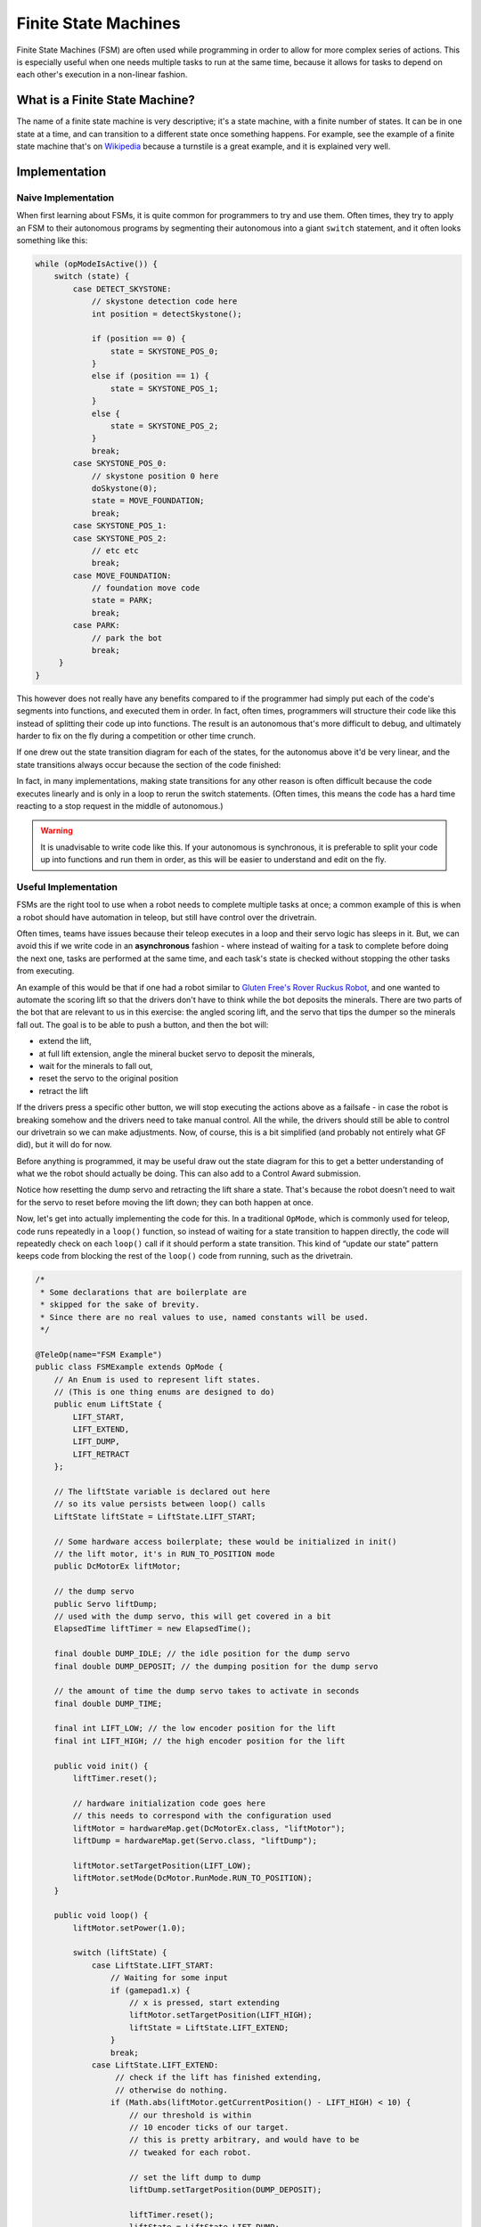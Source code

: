 Finite State Machines
=====================

Finite State Machines (FSM) are often used while programming in order to allow for more complex series of actions. This is especially useful when one needs multiple tasks to run at the same time, because it allows for tasks to depend on each other's execution in a non-linear fashion.

What is a Finite State Machine?
-------------------------------

The name of a finite state machine is very descriptive; it's a state machine, with a finite number of states. It can be in one state at a time, and can transition to a different state once something happens. For example, see the example of a finite state machine that's on `Wikipedia <https://en.wikipedia.org/wiki/Finite-state_machine#Example:_coin-operated_turnstile>`__ because a turnstile is a great example, and it is explained very well.

Implementation
--------------

Naive Implementation
^^^^^^^^^^^^^^^^^^^^

When first learning about FSMs, it is quite common for programmers to try and use them. Often times, they try to apply an FSM to their autonomous programs by segmenting their autonomous into a giant ``switch`` statement, and it often looks something like this:

.. code:: java

   while (opModeIsActive()) {
       switch (state) {
           case DETECT_SKYSTONE:
               // skystone detection code here
               int position = detectSkystone();

               if (position == 0) {
                   state = SKYSTONE_POS_0;
               }
               else if (position == 1) {
                   state = SKYSTONE_POS_1;
               }
               else {
                   state = SKYSTONE_POS_2;
               }
               break;
           case SKYSTONE_POS_0:
               // skystone position 0 here
               doSkystone(0);
               state = MOVE_FOUNDATION;
               break;
           case SKYSTONE_POS_1:
           case SKYSTONE_POS_2:
               // etc etc
               break;
           case MOVE_FOUNDATION:
               // foundation move code
               state = PARK;
               break;
           case PARK:
               // park the bot
               break;
        }
   }

This however does not really have any benefits compared to if the programmer had simply put each of the code's segments into functions, and executed them in order. In fact, often times, programmers will structure their code like this instead of splitting their code up into functions. The result is an autonomous that's more difficult to debug, and ultimately harder to fix on the fly during a competition or other time crunch.

If one drew out the state transition diagram for each of the states, for the autonomus above it'd be very linear, and the state transitions always occur because the section of the code finished:

.. graphviz::

   digraph {
      detect[label="Detect Skystone"];
      posZero[label="Skystone Position 0"];
      posOne[label="Skystone Position 1"];
      posTwo[label="Skystone Position 2"];
      move[label="Foundation Move"];
      park[label="Park"];

      detect->posZero;
      detect->posOne;
      detect->posTwo;

      posZero->move;
      posOne->move;
      posTwo->move;

      move->park;
   }

In fact, in many implementations, making state transitions for any other reason is often difficult because the code executes linearly and is only in a loop to rerun the switch statements. (Often times, this means the code has a hard time reacting to a stop request in the middle of autonomous.)

.. warning:: It is unadvisable to write code like this. If your autonomous is synchronous, it is preferable to split your code up into functions and run them in order, as this will be easier to understand and edit on the fly.

Useful Implementation
^^^^^^^^^^^^^^^^^^^^^

FSMs are the right tool to use when a robot needs to complete multiple tasks at once; a common example of this is when a robot should have automation in teleop, but still have control over the drivetrain.

Often times, teams have issues because their teleop executes in a loop and their servo logic has sleeps in it. But, we can avoid this if we write code in an **asynchronous** fashion - where instead of waiting for a task to complete before doing the next one, tasks are performed at the same time, and each task's state is checked without stopping the other tasks from executing.

An example of this would be that if one had a robot similar to `Gluten Free's Rover Ruckus Robot <https://www.youtube.com/watch?v=NQvhvYJXVMA>`__, and one wanted to automate the scoring lift so that the drivers don't have to think while the bot deposits the minerals. There are two parts of the bot that are relevant to us in this exercise: the angled scoring lift, and the servo that tips the dumper so the minerals fall out. The goal is to be able to push a button, and then the bot will:

- extend the lift,
- at full lift extension, angle the mineral bucket servo to deposit the minerals,
- wait for the minerals to fall out,
- reset the servo to the original position
- retract the lift

If the drivers press a specific other button, we will stop executing the actions above as a failsafe - in case the robot is breaking somehow and the drivers need to take manual control. All the while, the drivers should still be able to control our drivetrain so we can make adjustments. Now, of course, this is a bit simplified (and probably not entirely what GF did), but it will do for now.

Before anything is programmed, it may be useful draw out the state diagram for this to get a better understanding of what we the robot should actually be doing. This can also add to a Control Award submission.

.. graphviz::

   digraph {
      start[label="Start"];
      extend[label="Extend Lift"];
      dump[label="Set Servo Dump"];
      reset[label="Reset Servo, Retract Lift"];

      start->extend[label="X Pressed"];
      extend->dump[label="Lift Fully Extended"];
      extend->start[label="Y Pressed"];
      dump->start[label="Y Pressed"];
      dump->reset[label="Minerals be Dumped"];
      reset->start[label="Lift Fully Retracted/Y Pressed"];
   }

Notice how resetting the dump servo and retracting the lift share a state. That's because the robot doesn't need to wait for the servo to reset before moving the lift down; they can both happen at once.

Now, let's get into actually implementing the code for this. In a traditional ``OpMode``, which is commonly used for teleop, code runs repeatedly in a ``loop()`` function, so instead of waiting for a state transition to happen directly, the code will repeatedly check on each ``loop()`` call if it should perform a state transition. This kind of “update our state” pattern keeps code from blocking the rest of the ``loop()`` code from running, such as the drivetrain.

.. code:: java

   /*
    * Some declarations that are boilerplate are
    * skipped for the sake of brevity.
    * Since there are no real values to use, named constants will be used.
    */

   @TeleOp(name="FSM Example")
   public class FSMExample extends OpMode {
       // An Enum is used to represent lift states.
       // (This is one thing enums are designed to do)
       public enum LiftState {
           LIFT_START,
           LIFT_EXTEND,
           LIFT_DUMP,
           LIFT_RETRACT
       };

       // The liftState variable is declared out here
       // so its value persists between loop() calls
       LiftState liftState = LiftState.LIFT_START;

       // Some hardware access boilerplate; these would be initialized in init()
       // the lift motor, it's in RUN_TO_POSITION mode
       public DcMotorEx liftMotor;

       // the dump servo
       public Servo liftDump;
       // used with the dump servo, this will get covered in a bit
       ElapsedTime liftTimer = new ElapsedTime();

       final double DUMP_IDLE; // the idle position for the dump servo
       final double DUMP_DEPOSIT; // the dumping position for the dump servo

       // the amount of time the dump servo takes to activate in seconds
       final double DUMP_TIME;

       final int LIFT_LOW; // the low encoder position for the lift
       final int LIFT_HIGH; // the high encoder position for the lift

       public void init() {
           liftTimer.reset();

           // hardware initialization code goes here
           // this needs to correspond with the configuration used
           liftMotor = hardwareMap.get(DcMotorEx.class, "liftMotor");
           liftDump = hardwareMap.get(Servo.class, "liftDump");

           liftMotor.setTargetPosition(LIFT_LOW);
           liftMotor.setMode(DcMotor.RunMode.RUN_TO_POSITION);
       }

       public void loop() {
           liftMotor.setPower(1.0);

           switch (liftState) {
               case LiftState.LIFT_START:
                   // Waiting for some input
                   if (gamepad1.x) {
                       // x is pressed, start extending
                       liftMotor.setTargetPosition(LIFT_HIGH);
                       liftState = LiftState.LIFT_EXTEND;
                   }
                   break;
               case LiftState.LIFT_EXTEND:
                    // check if the lift has finished extending,
                    // otherwise do nothing.
                   if (Math.abs(liftMotor.getCurrentPosition() - LIFT_HIGH) < 10) {
                       // our threshold is within
                       // 10 encoder ticks of our target.
                       // this is pretty arbitrary, and would have to be
                       // tweaked for each robot.

                       // set the lift dump to dump
                       liftDump.setTargetPosition(DUMP_DEPOSIT);

                       liftTimer.reset();
                       liftState = LiftState.LIFT_DUMP;
                   }
                   break;
               case LiftState.LIFT_DUMP:
                   if (liftTimer.seconds() >= DUMP_TIME) {
                       // The robot waited long enough, time to start
                       // retracting the lift
                       liftDump.setTargetPosition(DUMP_IDLE);
                       liftMotor.setTargetPosition(LIFT_LOW);
                       liftState = LiftState.LIFT_RETRACT;
                   }
                   break;
               case LiftState.LIFT_RETRACT:
                   if (Math.abs(liftMotor.getCurrentPosition() - LIFT_LOW) < 10) {
                       liftState = LiftState.LIFT_START;
                   }
                   break;
               default:
                    // should never be reached, as liftState should never be null
                    liftState = LiftState.LIFT_START;
           }

           // small optimization, instead of repeating ourselves in each
           // lift state case besides LIFT_START for the cancel action,
           // it's just handled here
           if (gamepad1.y && liftState != LiftState.LIFT_START) {
               liftState = LiftState.LIFT_START;
           }

           // mecanum drive code goes here
           // But since none of the stuff in the switch case stops
           // the robot, this will always run!
           updateDrive(gamepad1, gamepad2);
      }
   }
